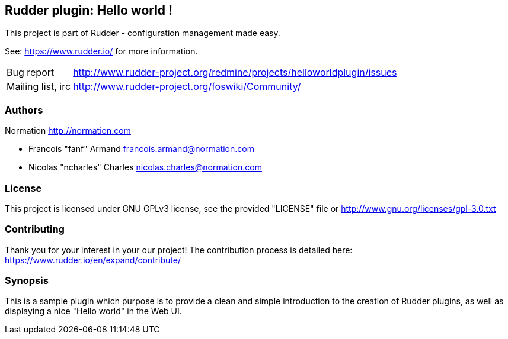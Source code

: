 Rudder plugin: Hello world !
----------------------------

This project is part of Rudder - configuration management made easy.

See: https://www.rudder.io/ for more information.

[horizontal]
Bug report:: http://www.rudder-project.org/redmine/projects/helloworldplugin/issues
Mailing list, irc:: http://www.rudder-project.org/foswiki/Community/

=== Authors

Normation http://normation.com

- Francois "fanf" Armand francois.armand@normation.com
- Nicolas "ncharles" Charles nicolas.charles@normation.com

=== License

This project is licensed under GNU GPLv3 license,
see the provided "LICENSE" file  or
http://www.gnu.org/licenses/gpl-3.0.txt

=== Contributing

Thank you for your interest in your our project!
The contribution process is detailed here:
https://www.rudder.io/en/expand/contribute/

=== Synopsis

This is a sample plugin which purpose is to provide a clean and simple introduction to the creation
of Rudder plugins, as well as displaying a nice "Hello world" in the Web UI.
